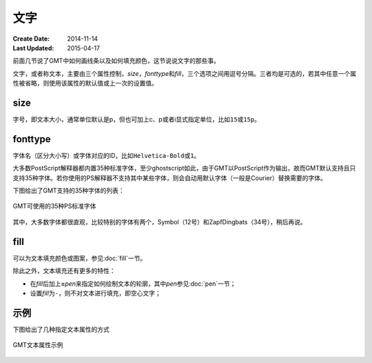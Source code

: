 .. index:: ! fonts

文字
====

:Create Date: 2014-11-14
:Last Updated: 2015-04-17

前面几节说了GMT中如何画线条以及如何填充颜色，这节说说文字的那些事。

文字，或者称文本，主要由三个属性控制，\ *size*\ ，\ *fonttype*\ 和\ *fill*\ ，三个选项之间用逗号分隔。三者均是可选的，若其中任意一个属性被省略，则使用该属性的默认值或上一次的设置值。

size
----

字号，即文本大小，通常单位默认是p，但也可加上c、p或者i显式指定单位，比如\ ``15``\ 或\ ``15p``\ 。

fonttype
--------

字体名（区分大小写）或字体对应的ID，比如\ ``Helvetica-Bold``\ 或\ ``1``\ 。

大多数PostScript解释器都内置35种标准字体，至少ghostscript如此，由于GMT以PostScript作为输出，故而GMT默认支持且只支持35种字体。若你使用的PS解释器不支持其中某些字体，则会自动用默认字体（一般是Courier）替换需要的字体。

下图给出了GMT支持的35种字体的列表：

.. figure:: /images/GMT_fonts.*
   :width: 600 px
   :align: center

   GMT可使用的35种PS标准字体

其中，大多数字体都很直观，比较特别的字体有两个，Symbol（12号）和ZapfDingbats（34号），稍后再说。

fill
----

可以为文本填充颜色或图案，参见\ :doc:`fill`\ 一节。

除此之外，文本填充还有更多的特性：

- 在\ *fill*\ 后加上\ **=**\ *pen*\ 来指定如何绘制文本的轮廓，其中\ *pen*\ 参见\ :doc:`pen`\ 一节；
- 设置\ *fill*\ 为\ ``-``\ ，则不对文本进行填充，即空心文字；

示例
----

下图给出了几种指定文本属性的方式

.. figure:: /images/GMT_text.*
   :width: 600 px
   :align: center

   GMT文本属性示例
